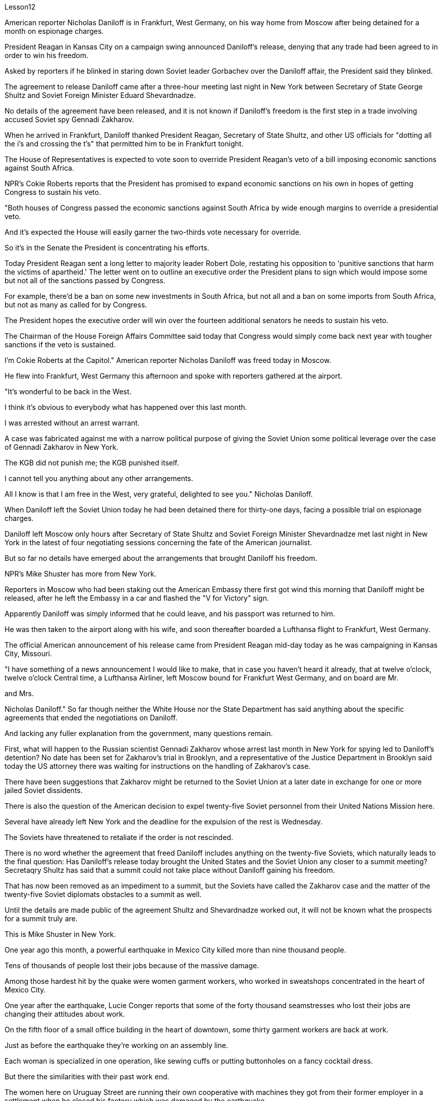 Lesson12


American reporter Nicholas Daniloff is in Frankfurt, West Germany, on his way home from Moscow after being detained for a month on espionage charges.  +

President Reagan in Kansas City on a campaign swing announced Daniloff's release, denying that any trade had been agreed to in order to win his freedom.  +

Asked by reporters if he blinked in staring down Soviet leader Gorbachev over the Daniloff affair, the President said they blinked.  +

The agreement to release Daniloff came after a three-hour meeting last night in New York between Secretary of State George Shultz and Soviet Foreign Minister Eduard Shevardnadze.  +

No details of the agreement have been released, and it is not known if Daniloff's freedom is the first step in a trade involving accused Soviet spy Gennadi Zakharov.  +

When he arrived in Frankfurt, Daniloff thanked President Reagan, Secretary of State Shultz, and other US officials for "dotting all the i's and crossing the t's" that permitted him to be in Frankfurt tonight.  +

The House of Representatives is expected to vote soon to override President Reagan's veto of a bill imposing economic sanctions against South Africa.  +

NPR's Cokie Roberts reports that the President has promised to expand economic sanctions on his own in hopes of getting Congress to sustain his veto.  +

"Both houses of Congress passed the economic sanctions against South Africa by wide enough margins to override a presidential veto.  +

And it's expected the House will easily garner the two-thirds vote necessary for override.  +

So it's in the Senate the President is concentrating his efforts.  +

Today President Reagan sent a long letter to majority leader Robert Dole, restating his opposition to 'punitive sanctions that harm the victims of apartheid.' The letter went on to outline an executive order the President plans to
sign which would impose some but not all of the sanctions passed by Congress.  +

For example, there'd be a ban on some new investments in South Africa, but not all and a ban on some imports from South Africa, but not as many as called for by Congress.  +

The President hopes the executive order will win over the fourteen additional senators he needs to sustain his veto.  +

The Chairman of the House Foreign Affairs Committee said today that Congress would simply come back next year with tougher sanctions if the veto is sustained.  +

I'm Cokie Roberts at the Capitol." American reporter Nicholas Daniloff was freed today in Moscow.  +

He flew into Frankfurt, West Germany this afternoon and spoke with reporters gathered at the airport.  +

"It's wonderful to be back in the West.  +

I think it's obvious to everybody what has happened over this last month.  +

I was arrested without an arrest warrant.  +

A case was fabricated against me with a narrow political purpose of giving the Soviet Union some political leverage over the case of Gennadi Zakharov in New York.  +

The KGB did not punish me; the KGB punished itself.  +

I cannot tell you anything about any other arrangements.  +

All I know is that I am free in the West, very grateful, delighted to see you." Nicholas Daniloff.  +

When Daniloff left the Soviet Union today he had been detained there for thirty-one days, facing a possible trial on espionage charges.  +

Daniloff left Moscow only hours after Secretary of State Shultz and Soviet Foreign Minister Shevardnadze met last night in New York in the latest of four negotiating sessions concerning the fate of the American journalist.  +

But so far no details have emerged about the arrangements that brought Daniloff his freedom.  +

NPR's Mike Shuster has more from New York.  +

Reporters in Moscow who had been staking out the American Embassy there first got wind this morning that Daniloff might be released, after he left the Embassy in a car and flashed the "V for Victory" sign.  +

Apparently Daniloff was simply informed that he could leave, and his passport was returned to him.  +

He was then taken to the airport along with his wife, and soon thereafter boarded a Lufthansa flight to Frankfurt, West Germany.  +

The official American announcement of his release came from President Reagan mid-day today as he was campaigning in Kansas City, Missouri.  +

"I have something of a news announcement I would like to make, that in case you haven't heard it already, that at twelve o'clock, twelve o'clock Central time, a Lufthansa Airliner, left Moscow bound for Frankfurt West Germany, and on board are Mr.  +

and Mrs.  +

Nicholas Daniloff." So far though neither the White House nor the State Department has said anything about the specific agreements that ended the negotiations on Daniloff.  +

And lacking any fuller explanation from the government, many questions remain.  +

First, what will happen to the Russian scientist Gennadi Zakharov whose arrest last month in New York for spying led to Daniloff's detention? No date has been set for Zakharov's trial in Brooklyn, and a representative of the Justice Department in Brooklyn said today the US attorney there was waiting for instructions on the handling of Zakharov's case.  +

There have been suggestions that Zakharov might be returned to the Soviet Union at
a later date in exchange for one or more jailed Soviet dissidents.  +

There is also the question of the American decision to expel twenty-five Soviet personnel from their United Nations Mission here.  +

Several have already left New York and the deadline for the expulsion of the rest is Wednesday.  +

The Soviets have threatened to retaliate if the order is not rescinded.  +

There is no word whether the agreement that freed Daniloff includes anything on the twenty-five Soviets, which naturally leads to the final question: Has Daniloff's release today brought the United States and the Soviet Union any closer to a summit meeting? Secretaqry Shultz has said that a summit could not take place without Daniloff gaining his freedom.  +

That has now been removed as an impediment to a summit, but the Soviets have called the Zakharov case and the matter of the twenty-five Soviet diplomats obstacles to a summit as well.  +

Until the details are made public of the agreement Shultz and Shevardnadze worked out, it will not be known what the prospects for a summit truly are.  +

This is Mike Shuster in New York.  +

One year ago this month, a powerful earthquake in Mexico City killed more than nine thousand people.  +

Tens of thousands of people lost their jobs because of the massive damage.  +

Among those hardest hit by the quake were women garment workers, who worked in sweatshops concentrated in the heart of Mexico City.  +

One year after the earthquake, Lucie Conger reports that some of the forty thousand seamstresses who lost their jobs are changing their attitudes about work.  +

On the fifth floor of a small office building in the heart of downtown, some thirty garment workers are back at work.  +

Just as before the earthquake they're working on an assembly line.  +

Each woman is specialized in one operation, like sewing cuffs or putting buttonholes on a fancy cocktail dress.  +

But there the similarities with their past work end.  +

The women here on Uruguay Street are running their own cooperative with machines they got from their former employer in a settlement when he closed his factory which was damaged by the earthquake.  +

About fifteen groups of women have former cooperatives, setting up shop with equipment they received instead of an indemnification when factory owners shut down their former places of work.  +

Running their own business has meant big changes for these women.  +

All thirty-five women in this cooperative agree that they prefer working without a boss looking over their shoulder.  +

For Juana Arias, who used to cut patterns for dresses, not having a boss has given her the chance to develop new skills.  +

"Well, sometimes it's my job to solve some problems.  +

I decide when to buy things.  +

For example, when we run out of thread and needles, that's my job to decide on things that are needed." At the same time, since they set up the cooperative five months ago, the women have had the chance to realize that the old system of working for the patron or boss man had its good points.  +

At the cooperative, the women only get paid when they complete a factory order.  +

Last Friday came and went without a pay-check.  +

Their income is low now, because they're assembling dresses instead of earning more by producing ready-made dresses of their own design.  +

There are other concerns as well.
While the seamstresses are grateful for the loans and technical assistance that they're getting from a Catholic church foundation, they worry about repaying the loans and keeping up with operation expenses like rent and phone bills.  +

And leaving behind the tradition of having a boss is a difficult transition for Mexican women who are accustomed from childhood to responding to male authority figures.  +

Paula Socer, a leader at another seamstresses' cooperative.  +

"They don't like us to tell them what to do.  +

Since we are all owners, they think that we each can do what we want." Other garment workers are still working under the patron.  +

But after the earthquake, many of the women began to question their position at work when they saw some factory owners moving more quickly to salvage machinery and cash boxes than to rescue trapped workers.  +

Dramatic events like these moved some four thousand seamstresses to join the September 19th Garment Worker's Union.  +

The women blocked traffic and marched to the presidential palace before getting official recognition as an independent union not forced to affiliate with the ruling party.  +

Through the union, the seamstresses are demanding that factory owners respect the law by giving overtime pay for extra work, allowing workers to take vacation, and providing standard benefits.  +

So far, nine factory owners have signed agreements with the union to guarantee workers' rights.  +

But the union continues to face hurdles.  +

Maria Hernandez worked in an illegal, clandestine sweatshop before the earthquake and is now press chief for the union.  +

"The bosses and the soldout unions are always pressuring the women who work here, threatening them, saying that they're going to close down the business, but that if they continue to organize, one day something is going to happen to their family.  +

And then they start firing people.  +

They offer them money to turn in the ones who are organizing, to tell them who the leaders are." Manuela Purras is a seamstress who was fired in May for organizing the thirty-five women at the factory where she had worked for thirteen years.  +

Today she's operating a small business on the edge of the empty paved lot where the union has its offices in temporary quarters provided by the municipal government.  +

Here, alongside a busy thoroughfare, Manuela spends her days cooking tacos and selling them to passers-by to make a living until she can go back to work.  +

The union is fighting to get Manuela and her co-workers reinstated in their jobs.  +

Manuela Purras: "We've joined the union mostly because we want to see improvements in our working conditions.  +

I think that it will help us.  +

Well, economically it is helping us, and legally too, because at least until now it's not one of those soldout unions." The garment workers still have an uphill battle to fight, to secure a decent living for themselves and their children.  +

In the year since the earthquake, they've made important strides in assuring that they get a fair shake.  +

University students, lawyers and feminists have joined the seamstresses in their fight to set new terms at the work place.  +

The creation of new organizations, like cooperatives and unions, and the forging of new alliances between educated elites and popular groups may be the most lasting legacy wrought from the devastation left by the earthquake.  +

For National Public Radio, this is Lucie Conger in Mexico City.


美国记者尼古拉斯·达尼洛夫因间谍罪被拘留一个月后，正在从莫斯科回国的西德法兰克福途中。里根总统在堪萨斯城竞选期间宣布释放达尼洛夫，并否认曾同意任何交易以赢得他的自由。当记者问他是否因丹尼洛夫事件而瞪视苏联领导人戈尔巴乔夫时，总统说他们眨了眨眼。国务卿乔治·舒尔茨和苏联外交部长爱德华·谢瓦尔德纳泽昨晚在纽约举行了三个小时的会议后达成了释放达尼洛夫的协议。该协议的细节尚未公布，也不知道达尼洛夫的自由是否是涉及被指控的苏联间谍根纳季·扎哈罗夫的交易的第一步。抵达法兰克福后，达尼洛夫感谢里根总统、国务卿舒尔茨和其他美国官员的“周密安排”，让他今晚能够来到法兰克福。预计众议院将很快投票推翻里根总统对南非经济制裁法案的否决。美国国家公共广播电台 (NPR) 的科基·罗伯茨 (Cokie Roberts) 报道称，总统已承诺自行扩大经济制裁，希望国会维持他的否决权。 “国会两院以足够大的优势通过了对南非的经济制裁，足以推翻总统的否决。预计众议院将轻松获得推翻总统否决所需的三分之二票数。因此，总统正在参议院集中精力今天，里根总统向多数党领袖罗伯特·多尔发出了一封长信，重申他反对“伤害种族隔离受害者的惩罚性制裁”。这封信接着概述了总统计划签署的一项行政命令，该命令将实施国会通过的部分但不是全部制裁。例如，将禁止在南非进行一些新投资，但不是全部；禁止从南非进口一些产品，但数量不会达到国会要求的那么多。总统希望该行政命令能够赢得他维持否决权所需的另外 14 名参议员的支持。众议院外交事务委员会主席今天表示，如果否决权得以维持，国会明年将采取更严厉的制裁措施。我是国会大厦的科基·罗伯茨。”美国记者尼古拉斯·达尼洛夫今天在莫斯科获释。他今天下午飞往西德法兰克福，与聚集在机场的记者交谈。“回到西方真是太好了。我想每个人都很清楚上个月发生的事情。我在没有逮捕令的情况下被捕。有人捏造了一个针对我的案件，其政治目的是为了让苏联在纽约的根纳季·扎哈罗夫案上获得一些政治影响力。克格勃没有惩罚我；克格勃惩罚了自己。我无法告诉你任何其他安排。我只知道我在西方自由了，非常感激，很高兴见到你。” 尼古拉斯·丹尼洛夫。当丹尼洛夫今天离开苏联时，他已经在那里被拘留了三十一天，可能面临间谍罪的审判。国务卿舒尔茨和苏联外交部长谢瓦尔德纳泽昨晚在纽约会面，这是有关美国记者命运的四次谈判中的最新一次，就在达尼洛夫离开莫斯科几小时后。自由。 NPR 的迈克·舒斯特 (Mike Shuster) 有更多来自纽约的报道。一直在莫斯科监视美国大使馆的记者今天早上首先得到消息称，达尼洛夫可能会被释放，当时他乘车离开大使馆，并亮出“V”代表胜利的标志。显然，达尼洛夫只是被告知他可以离开，并且他的护照也被归还给了他。随后，他与妻子一起被送往机场，不久后登上汉莎航空飞往西德法兰克福的航班。今天中午，美国官方宣布释放他，当时里根总统正在密苏里州堪萨斯城进行竞选活动。 “我想宣布一则新闻，以防万一你还没有听说过，中部时间十二点，一架汉莎航空公司的客机从莫斯科飞往西德法兰克福，船上有尼古拉斯·丹尼洛夫先生和夫人。”但到目前为止，白宫和国务院都没有就结束达尼洛夫谈判的具体协议发表任何言论。由于政府缺乏任何更全面的解释，许多问题仍然存在。首先，俄罗斯科学家根纳季·扎哈罗夫(Gennadi Zakharov)上个月因间谍罪在纽约被捕，导致达尼洛夫被拘留，他会怎样？扎哈罗夫在布鲁克林的审判日期尚未确定，布鲁克林司法部的一名代表今天表示，那里的美国检察官正在等待处理扎哈罗夫案件的指示。有人建议扎哈罗夫可能会在晚些时候返回苏联，以换取一名或多名被监禁的苏联异见人士。还有一个问题是美国决定将 25 名苏联人员驱逐出驻扎在这里的联合国代表团。 一些人已经离开纽约，驱逐其余人的最后期限是周三。苏联威胁称，如果不撤销该命令，将进行报复。目前尚不清楚释放达尼洛夫的协议是否包括有关二十五个苏联人的任何内容，这自然引出了最后一个问题：今天丹尼洛夫的释放是否使美国和苏联更接近峰会？国务卿舒尔茨表示，如果达尼洛夫没有获得自由，峰会就不可能举行。现在，这一问题已被排除为峰会的障碍，但苏联称扎哈罗夫案和二十五名苏联外交官的问题也成为峰会的障碍。在舒尔茨和谢瓦尔德纳泽达成的协议细节公布之前，我们无法得知峰会的真正前景。我是纽约的迈克·舒斯特。一年前的这个月，墨西哥城发生了一场强烈地震，造成九千多人死亡。由于巨大的破坏，数万人失去了工作。受地震影响最严重的是女服装工人，她们在集中在墨西哥城市中心的血汗工厂工作。地震一年后，露西·康格 (Lucie Conger) 报告说，四万名失业女裁缝中的一些人正在改变对工作的态度。在市中心一座小型办公楼的五楼，大约三十名制衣工人重返工作岗位。就像地震前一样，他们正在装配线上工作。每个女人都专门从事一项操作，例如缝制袖口或在精美的鸡尾酒礼服上打扣眼。但与他们过去的工作有相似之处。 乌拉圭街上的妇女们正在经营自己的合作社，使用的机器是她们从前雇主那里得到的机器，当时前雇主关闭了因地震受损的工厂。大约十五组妇女拥有前合作社，用她们收到的设备开设商店，而不是工厂主关闭她们以前的工作场所时获得的赔偿。经营自己的生意对这些女性来说意味着巨大的变化。这个合作社的所有 35 名女性都同意，她们更喜欢在没有老板监视的情况下工作。对于过去为服装裁剪图案的胡安娜·阿里亚斯来说，没有老板给了她发展新技能的机会。 “嗯，有时候解决一些问题是我的工作。我决定什么时候买东西。例如，当我们用完线和针时，我的工作就是决定需要什么。”与此同时，自从五个月前成立合作社以来，妇女们有机会认识到为赞助人或老板工作的旧制度有其优点。在合作社，妇女们只有在完成工厂订单后才能获得报酬。上周五来了又去，没有收到工资。他们现在的收入很低，因为他们正在组装衣服，而不是通过生产自己设计的现成衣服来赚取更多收入。还有其他问题。虽然女裁缝们很感激天主教会基金会提供的贷款和技术援助，但她们担心偿还贷款和支付租金和电话费等运营费用。对于从小就习惯于回应男性权威人物的墨西哥女性来说，抛弃有老板的传统是一个艰难的转变。 保拉·索瑟（Paula Socer）是另一家裁缝合作社的领导。 “他们不喜欢我们告诉他们该做什么。由于我们都是所有者，他们认为我们每个人都可以做我们想做的事。”其他服装工人仍在赞助人的指导下工作。但地震发生后，当许多妇女看到一些工厂主抢救机器和钱箱的速度比营救被困工人的速度更快时，许多妇女开始质疑自己的工作地位。诸如此类的戏剧性事件促使大约 4000 名裁缝加入了 9 月 19 日服装工人工会。这些妇女堵塞交通并游行到总统府，然后获得官方承认为独立工会，不被迫隶属于执政党。女裁缝们通过工会要求工厂主遵守法律，给予加班费、允许工人休假并提供标准福利。到目前为止，已有九家工厂主与工会签署了保障工人权利的协议。但工会仍然面临障碍。玛丽亚·埃尔南德斯在地震前曾在一家非法的秘密血汗工厂工作，现在是工会的新闻负责人。 “老板和精疲力尽的工会总是向在这里工作的女性施压，威胁她们，说她们要关闭企业，但如果她们继续组织起来，有一天她们的家人就会出事。然后他们开始解雇人员。他们给钱让他们交出那些正在组织的人，告诉他们谁是领导人。”曼努埃拉·普拉斯 (Manuela Purras) 是一名裁缝，她在 5 月份被解雇，原因是她在工厂工作了 13 年，负责组织 35 名妇女。 如今，她在空地边缘经营一家小企业，工会在市政府提供的临时宿舍内设有办公室。在这里，在一条繁忙的大道旁，曼努埃拉每天都在煮玉米饼并将其卖给路人以维持生计，直到她可以回去工作。工会正在努力让曼努埃拉和她的同事恢复工作。 Manuela Purras：“我们加入工会主要是因为我们希望看到工作条件的改善。我认为这会对我们有所帮助。嗯，在经济上它正在帮助我们，在法律上也是如此，因为至少到目前为止它还不是一个那些精疲力竭的工会。”为了让自己和孩子过上体面的生活，制衣工人仍然面临着一场艰苦的战斗。地震发生后的一年里，他们在确保获得公平待遇方面取得了重要进展。大学生、律师和女权主义者加入了女裁缝的行列，为工作场所制定新的条款而奋斗。合作社和工会等新组织的创建，以及受过教育的精英和大众群体之间建立新的联盟，可能是地震造成的破坏所留下的最持久的遗产。我是国家公共广播电台的露西·康格 (Lucie Conger)，来自墨西哥城。

